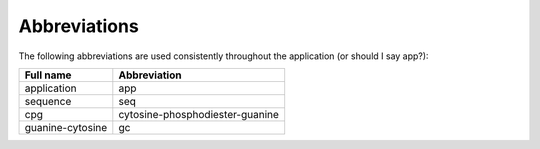 ===============
 Abbreviations
===============

The following abbreviations are used consistently throughout the application (or should I say app?):

+----------------+-------------------------------+
|Full name       |Abbreviation                   |
+================+===============================+
|application     |app                            |
+----------------+-------------------------------+
|sequence        |seq                            |
+----------------+-------------------------------+
|cpg             |cytosine-phosphodiester-guanine|
+----------------+-------------------------------+
|guanine-cytosine|gc                             |
+----------------+-------------------------------+

